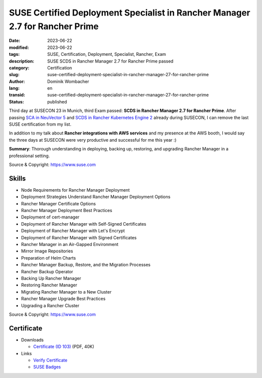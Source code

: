 .. SPDX-FileCopyrightText: 2023 Dominik Wombacher <dominik@wombacher.cc>
..
.. SPDX-License-Identifier: CC-BY-SA-4.0

SUSE Certified Deployment Specialist in Rancher Manager 2.7 for Rancher Prime
#############################################################################

:date: 2023-06-22
:modified: 2023-06-22
:tags: SUSE, Certification, Deployment, Specialist, Rancher, Exam
:description: SUSE SCDS in Rancher Manager 2.7 for Rancher Prime passed
:category: Certification
:slug: suse-certified-deployment-specialist-in-rancher-manager-27-for-rancher-prime
:author: Dominik Wombacher
:lang: en
:transid: suse-certified-deployment-specialist-in-rancher-manager-27-for-rancher-prime
:status: published

Third day at SUSECON 23 in Munich, third Exam passed: **SCDS in Rancher Manager 2.7 for Rancher Prime**.
After passing `SCA in NeuVector 5 <{filename}/posts/certifications/suse-certified-administrator-in-suse-neuvector-5_en.rst>`_
and `SCDS in Rancher Kubernetes Engine 2 <{filename}/posts/certifications/suse-certified-deployment-specialist-in-rancher-kubernetes-engine-2_en.rst>`_
already during SUSECON, I can remove the last SUSE certification from my list.

In addition to my talk about **Rancher integrations with AWS services** and my presence at the AWS booth,
I would say the three days at SUSECON were very productive and successful for me this year :)

**Summary**: Thorough understanding in deploying, backing up, restoring, and upgrading Rancher Manager
in a professional setting.

Source & Copyright: https://www.suse.com

Skills
******

- Node Requirements for Rancher Manager Deployment

- Deployment Strategies Understand Rancher Manager Deployment Options

- Rancher Manager Certificate Options

- Rancher Manager Deployment Best Practices

- Deployment of cert-manager

- Deployment of Rancher Manager with Self-Signed Certificates

- Deployment of Rancher Manager with Let's Encrypt

- Deployment of Rancher Manager with Signed Certificates

- Rancher Manager in an Air-Gapped Environment

- Mirror Image Repositories

- Preparation of Helm Charts

- Rancher Manager Backup, Restore, and the Migration Processes

- Rancher Backup Operator

- Backing Up Rancher Manager

- Restoring Rancher Manager

- Migrating Rancher Manager to a New Cluster

- Rancher Manager Upgrade Best Practices

- Upgrading a Rancher Cluster

Source & Copyright: https://www.suse.com

Certificate
***********

- Downloads

  - `Certificate (ID 103) </certificates/SCDS_RAN2_7103.pdf>`_ (PDF, 40K)

- Links

  - `Verify Certificate <https://suse.useclarus.com/view/verify/>`_

  - `SUSE Badges <https://badges.suse.com/d90bea3a-7b3e-459d-97e8-312e9ad26124#gs.33cn76>`_

